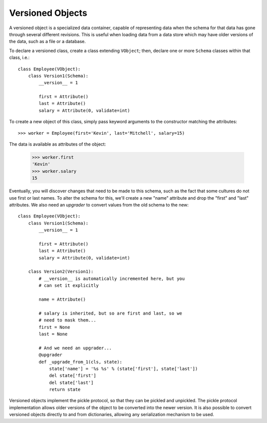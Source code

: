 =================
Versioned Objects
=================

A versioned object is a specialized data container, capable of
representing data when the schema for that data has gone through
several different revisions.  This is useful when loading data from a
data store which may have older versions of the data, such as a file
or a database.

To declare a versioned class, create a class extending ``VObject``;
then, declare one or more ``Schema`` classes within that class, i.e.::

    class Employee(VObject):
        class Version1(Schema):
	    __version__ = 1

	    first = Attribute()
	    last = Attribute()
	    salary = Attribute(0, validate=int)

To create a new object of this class, simply pass keyword arguments to
the constructor matching the attributes::

    >>> worker = Employee(first='Kevin', last='Mitchell', salary=15)

The data is available as attributes of the object:

    >>> worker.first
    'Kevin'
    >>> worker.salary
    15

Eventually, you will discover changes that need to be made to this
schema, such as the fact that some cultures do not use first or last
names.  To alter the schema for this, we'll create a new "name"
attribute and drop the "first" and "last" attributes.  We also need an
*upgrader* to convert values from the old schema to the new::

    class Employee(VObject):
        class Version1(Schema):
	    __version__ = 1

	    first = Attribute()
	    last = Attribute()
	    salary = Attribute(0, validate=int)

	class Version2(Version1):
	    # __version__ is automatically incremented here, but you
            # can set it explicitly

	    name = Attribute()

	    # salary is inherited, but so are first and last, so we
            # need to mask them...
	    first = None
	    last = None

	    # And we need an upgrader...
	    @upgrader
	    def _upgrade_from_1(cls, state):
	        state['name'] = '%s %s' % (state['first'], state['last'])
		del state['first']
		del state['last']
		return state

Versioned objects implement the pickle protocol, so that they can be
pickled and unpickled.  The pickle protocol implementation allows
older versions of the object to be converted into the newer version.
It is also possible to convert versioned objects directly to and from
dictionaries, allowing any serialization mechanism to be used.
